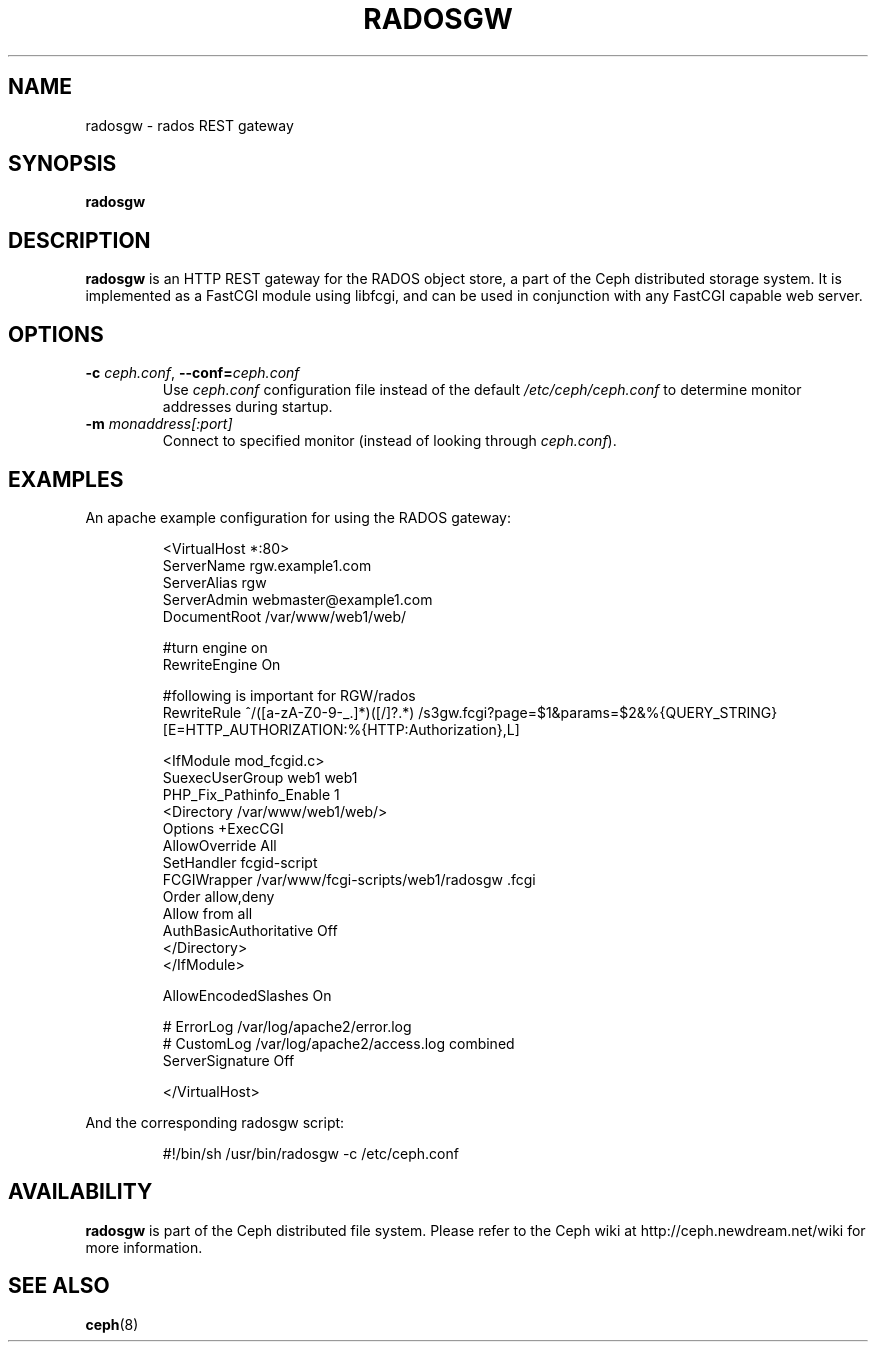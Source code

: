 .TH RADOSGW 8
.SH NAME
radosgw \- rados REST gateway
.SH SYNOPSIS
.B radosgw
.SH DESCRIPTION
.B radosgw
is an HTTP REST gateway for the RADOS object store, a part of the Ceph
distributed storage system.  It is implemented as a FastCGI module using
libfcgi, and can be used in conjunction with any FastCGI capable web server.
.SH OPTIONS
.TP
\fB\-c\fI ceph.conf\fR, \fB\-\-conf=\fIceph.conf\fR
Use \fIceph.conf\fP configuration file instead of the default \fI/etc/ceph/ceph.conf\fP
to determine monitor addresses during startup.
.TP
\fB\-m\fI monaddress[:port]\fR
Connect to specified monitor (instead of looking through \fIceph.conf\fR).
.SH EXAMPLES
An apache example configuration for using the RADOS gateway:
.IP
<VirtualHost *:80>
  ServerName rgw.example1.com
  ServerAlias rgw
  ServerAdmin webmaster@example1.com
  DocumentRoot /var/www/web1/web/

  #turn engine on
  RewriteEngine On

  #following is important for RGW/rados
  RewriteRule             ^/([a-zA-Z0-9\-\_\.]*)([/]?.*)  /s3gw.fcgi?page=$1&params=$2&%{QUERY_STRING} [E=HTTP_AUTHORIZATION:%{HTTP:Authorization},L]

  <IfModule mod_fcgid.c>
    SuexecUserGroup web1 web1
    PHP_Fix_Pathinfo_Enable 1
    <Directory /var/www/web1/web/>
      Options +ExecCGI
      AllowOverride All
      SetHandler fcgid-script
      FCGIWrapper /var/www/fcgi-scripts/web1/radosgw .fcgi
      Order allow,deny
      Allow from all
      AuthBasicAuthoritative Off
    </Directory>
  </IfModule>

  AllowEncodedSlashes On

  # ErrorLog /var/log/apache2/error.log
  # CustomLog /var/log/apache2/access.log combined
  ServerSignature Off

</VirtualHost>
.PP
And the corresponding radosgw script:
.IP
#!/bin/sh
/usr/bin/radosgw -c /etc/ceph.conf
.SH AVAILABILITY
.B radosgw
is part of the Ceph distributed file system.  Please refer to the Ceph wiki at
http://ceph.newdream.net/wiki for more information.
.SH SEE ALSO
.BR ceph (8)
